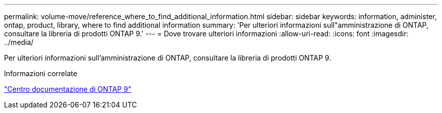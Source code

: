 ---
permalink: volume-move/reference_where_to_find_additional_information.html 
sidebar: sidebar 
keywords: information, administer, ontap, product, library, where to find additional information 
summary: 'Per ulteriori informazioni sull"amministrazione di ONTAP, consultare la libreria di prodotti ONTAP 9.' 
---
= Dove trovare ulteriori informazioni
:allow-uri-read: 
:icons: font
:imagesdir: ../media/


[role="lead"]
Per ulteriori informazioni sull'amministrazione di ONTAP, consultare la libreria di prodotti ONTAP 9.

.Informazioni correlate
https://docs.netapp.com/ontap-9/index.jsp["Centro documentazione di ONTAP 9"]
